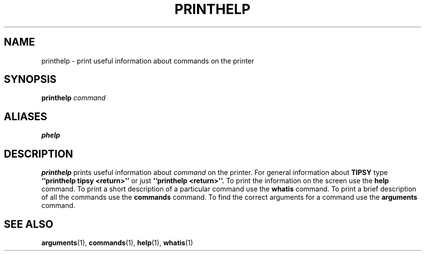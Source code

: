 .TH PRINTHELP  1 "22 MARCH 1994"  "KQ Release 2.0" "TIPSY COMMANDS"
.SH NAME
printhelp \- print useful information about commands on the printer
.SH SYNOPSIS
.B printhelp
.I command
.SH ALIASES
.B phelp
.SH DESCRIPTION
.B printhelp
prints useful information about
.I command
on the printer.
For general information about
.B TIPSY
type
.B ``printhelp tipsy <return>''
or just
.B ``printhelp <return>''.
To print the information on the screen use the
.B help 
command.  To print a short description of a particular command use the
.B whatis
command.
To print a brief description of all the commands use the
.B commands
command.  To find the correct arguments for a command use the
.B arguments
command.
.SH SEE ALSO
.BR arguments (1),
.BR commands (1),
.BR help (1),
.BR whatis (1)
